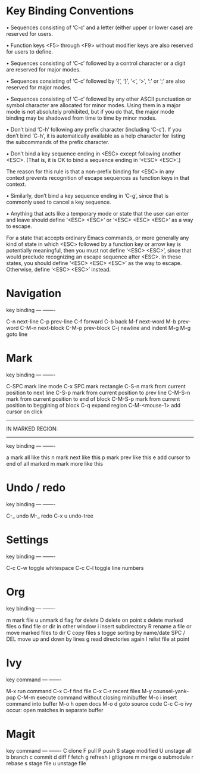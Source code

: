 * Key Binding Conventions

   • Sequences consisting of ‘C-c’ and a letter (either upper or lower case)
     are reserved for users.

   • Function keys <F5> through <F9> without modifier keys are also
     reserved for users to define.

   • Sequences consisting of ‘C-c’ followed by a control character or a
     digit are reserved for major modes.

   • Sequences consisting of ‘C-c’ followed by ‘{’, ‘}’, ‘<’, ‘>’, ‘:’
     or ‘;’ are also reserved for major modes.

   • Sequences consisting of ‘C-c’ followed by any other ASCII
     punctuation or symbol character are allocated for minor modes.
     Using them in a major mode is not absolutely prohibited, but if you
     do that, the major mode binding may be shadowed from time to time
     by minor modes.

   • Don’t bind ‘C-h’ following any prefix character (including ‘C-c’).
     If you don’t bind ‘C-h’, it is automatically available as a help
     character for listing the subcommands of the prefix character.

   • Don’t bind a key sequence ending in <ESC> except following another
     <ESC>.  (That is, it is OK to bind a sequence ending in ‘<ESC>
     <ESC>’.)

     The reason for this rule is that a non-prefix binding for <ESC> in
     any context prevents recognition of escape sequences as function
     keys in that context.

   • Similarly, don’t bind a key sequence ending in ‘C-g’, since that is
     commonly used to cancel a key sequence.

   • Anything that acts like a temporary mode or state that the user can
     enter and leave should define ‘<ESC> <ESC>’ or ‘<ESC> <ESC> <ESC>’
     as a way to escape.

     For a state that accepts ordinary Emacs commands, or more generally
     any kind of state in which <ESC> followed by a function key or
     arrow key is potentially meaningful, then you must not define
     ‘<ESC> <ESC>’, since that would preclude recognizing an escape
     sequence after <ESC>.  In these states, you should define ‘<ESC>
     <ESC> <ESC>’ as the way to escape.  Otherwise, define ‘<ESC> <ESC>’
     instead.

* Navigation

key             binding
---             -------

C-n             next-line
C-p             prev-line
C-f             forward
C-b             back
M-f             next-word
M-b             prev-word
C-M-n           next-block
C-M-p           prev-block
C-j             newline and indent
M-g M-g         goto line

* Mark

key             binding
---             -------

C-SPC           mark line mode
C-x SPC         mark rectangle
C-S-n           mark from current position to next line
C-S-p           mark from current position to prev line
C-M-S-n         mark from current position to end of block
C-M-S-p         mark from current position to beggining of block
C-q             expand region
C-M-<mouse-1>   add cursor on click

-----------------
IN MARKED REGION:
-----------------

key             binding
---             -------

a               mark all like this
n               mark next like this
p               mark prev like this
e               add cursor to end of all marked
m               mark more like this

* Undo / redo

key          binding
---          -------

C-_          undo
M-_          redo
C-x u        undo-tree

* Settings

key                   binding
---                   -------

C-c C-w               toggle whitespace
C-c C-l               toggle line numbers

* Org

key         binding
---         -------

m           mark file
u           unmark
d           flag for delete
D           delete on point
x           delete marked files
o           find file or dir in other window
i           insert subdirectory
R           rename a file or move marked files to dir
C           copy files
s           togge sorting by name/date
SPC / DEL   move up and down by lines
g           read directories again
l           relist file at point
* Ivy

key               command
---               -------

M-x               run command
C-x C-f           find file
C-x C-r           recent files
M-y               counsel-yank-pop
C-M-m             execute command without closing minibuffer
M-o i             insert command into buffer
M-o h             open docs
M-o d             goto source code
C-c C-o           ivy occur: open matches in separate buffer
* Magit

key          command
---          -------
C            clone
F            pull
P            push
S            stage modified
U            unstage all 
b            branch
c            commit
d            diff
f            fetch
g            refresh
i            gitignore
m            merge
o            submodule
r            rebase
s            stage file
u            unstage file

